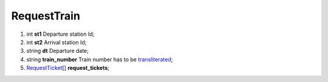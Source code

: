 ====
RequestTrain
====

#.  int **st1** Departure station Id;

#.  int **st2** Arrival station Id;

#.  string **dt** Departure date;

#.  string **train_number** Train number has to be `transliterated </articles/trainNumbers.rst>`_;

#.  `RequestTicket <RequestTicket.rst>`_\[] **request_tickets**;

